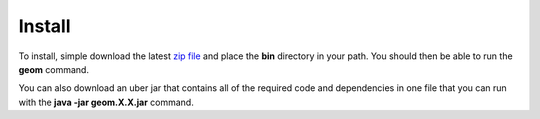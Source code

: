 Install
=======
To install, simple download the latest `zip file <https://github.com/jericks/geometrycommands/releases>`_ and place the **bin** directory in your path. You should then be able to run the **geom** command.

You can also download an uber jar that contains all of the required code and dependencies in one file that you can run with the **java -jar geom.X.X.jar** command.
